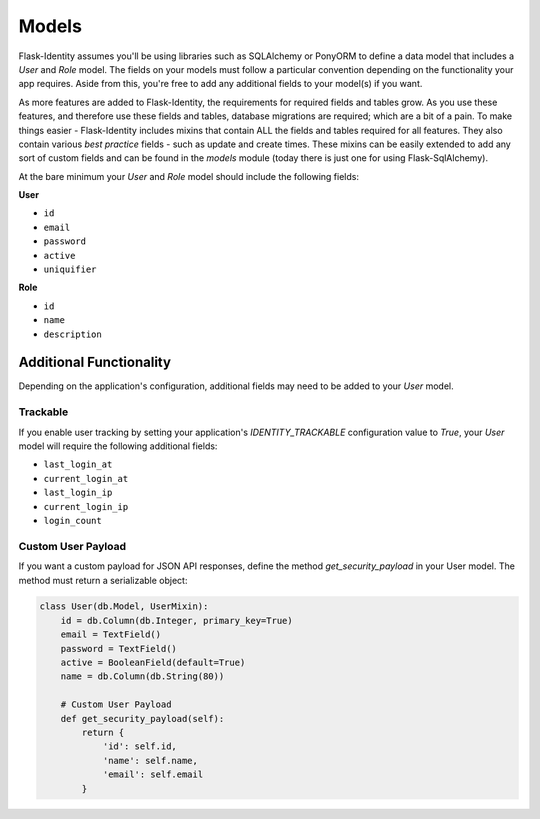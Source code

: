 Models
======

Flask-Identity assumes you'll be using libraries such as SQLAlchemy or PonyORM
to define a data model that includes a `User` and `Role` model.
The fields on your models must follow a particular convention depending on
the functionality your app requires. Aside from this, you're free
to add any additional fields to your model(s) if you want.

As more features are added to Flask-Identity, the requirements for required fields and tables grow.
As you use these features, and therefore use these fields and tables, database migrations are required;
which are a bit of a pain. To make things easier - Flask-Identity includes mixins that
contain ALL the fields and tables required for all features. They also contain
various `best practice` fields - such as update and create times. These mixins can
be easily extended to add any sort of custom fields and can be found in the
`models` module (today there is just one for using Flask-SqlAlchemy).

At the bare minimum
your `User` and `Role` model should include the following fields:

**User**

* ``id``
* ``email``
* ``password``
* ``active``
* ``uniquifier``


**Role**

* ``id``
* ``name``
* ``description``


Additional Functionality
------------------------

Depending on the application's configuration, additional fields may need to be
added to your `User` model.

Trackable
^^^^^^^^^

If you enable user tracking by setting your application's `IDENTITY_TRACKABLE`
configuration value to `True`, your `User` model will require the following
additional fields:

* ``last_login_at``
* ``current_login_at``
* ``last_login_ip``
* ``current_login_ip``
* ``login_count``

Custom User Payload
^^^^^^^^^^^^^^^^^^^

If you want a custom payload for JSON API responses, define
the method `get_security_payload` in your User model. The method must return a
serializable object:

.. code-block:: python

    class User(db.Model, UserMixin):
        id = db.Column(db.Integer, primary_key=True)
        email = TextField()
        password = TextField()
        active = BooleanField(default=True)
        name = db.Column(db.String(80))

        # Custom User Payload
        def get_security_payload(self):
            return {
                'id': self.id,
                'name': self.name,
                'email': self.email
            }

